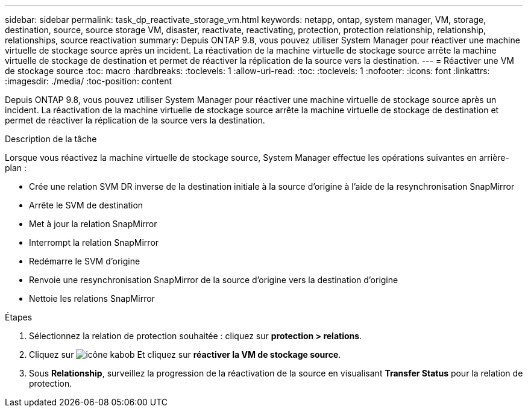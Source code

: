 ---
sidebar: sidebar 
permalink: task_dp_reactivate_storage_vm.html 
keywords: netapp, ontap, system manager, VM, storage, destination, source, source storage VM, disaster, reactivate, reactivating, protection, protection relationship, relationship, relationships, source reactivation 
summary: Depuis ONTAP 9.8, vous pouvez utiliser System Manager pour réactiver une machine virtuelle de stockage source après un incident. La réactivation de la machine virtuelle de stockage source arrête la machine virtuelle de stockage de destination et permet de réactiver la réplication de la source vers la destination. 
---
= Réactiver une VM de stockage source
:toc: macro
:hardbreaks:
:toclevels: 1
:allow-uri-read: 
:toc: 
:toclevels: 1
:nofooter: 
:icons: font
:linkattrs: 
:imagesdir: ./media/
:toc-position: content


[role="lead"]
Depuis ONTAP 9.8, vous pouvez utiliser System Manager pour réactiver une machine virtuelle de stockage source après un incident. La réactivation de la machine virtuelle de stockage source arrête la machine virtuelle de stockage de destination et permet de réactiver la réplication de la source vers la destination.

.Description de la tâche
Lorsque vous réactivez la machine virtuelle de stockage source, System Manager effectue les opérations suivantes en arrière-plan :

* Crée une relation SVM DR inverse de la destination initiale à la source d'origine à l'aide de la resynchronisation SnapMirror
* Arrête le SVM de destination
* Met à jour la relation SnapMirror
* Interrompt la relation SnapMirror
* Redémarre le SVM d'origine
* Renvoie une resynchronisation SnapMirror de la source d'origine vers la destination d'origine
* Nettoie les relations SnapMirror


.Étapes
. Sélectionnez la relation de protection souhaitée : cliquez sur *protection > relations*.
. Cliquez sur image:icon_kabob.gif["icône kabob"] Et cliquez sur *réactiver la VM de stockage source*.
. Sous *Relationship*, surveillez la progression de la réactivation de la source en visualisant *Transfer Status* pour la relation de protection.

